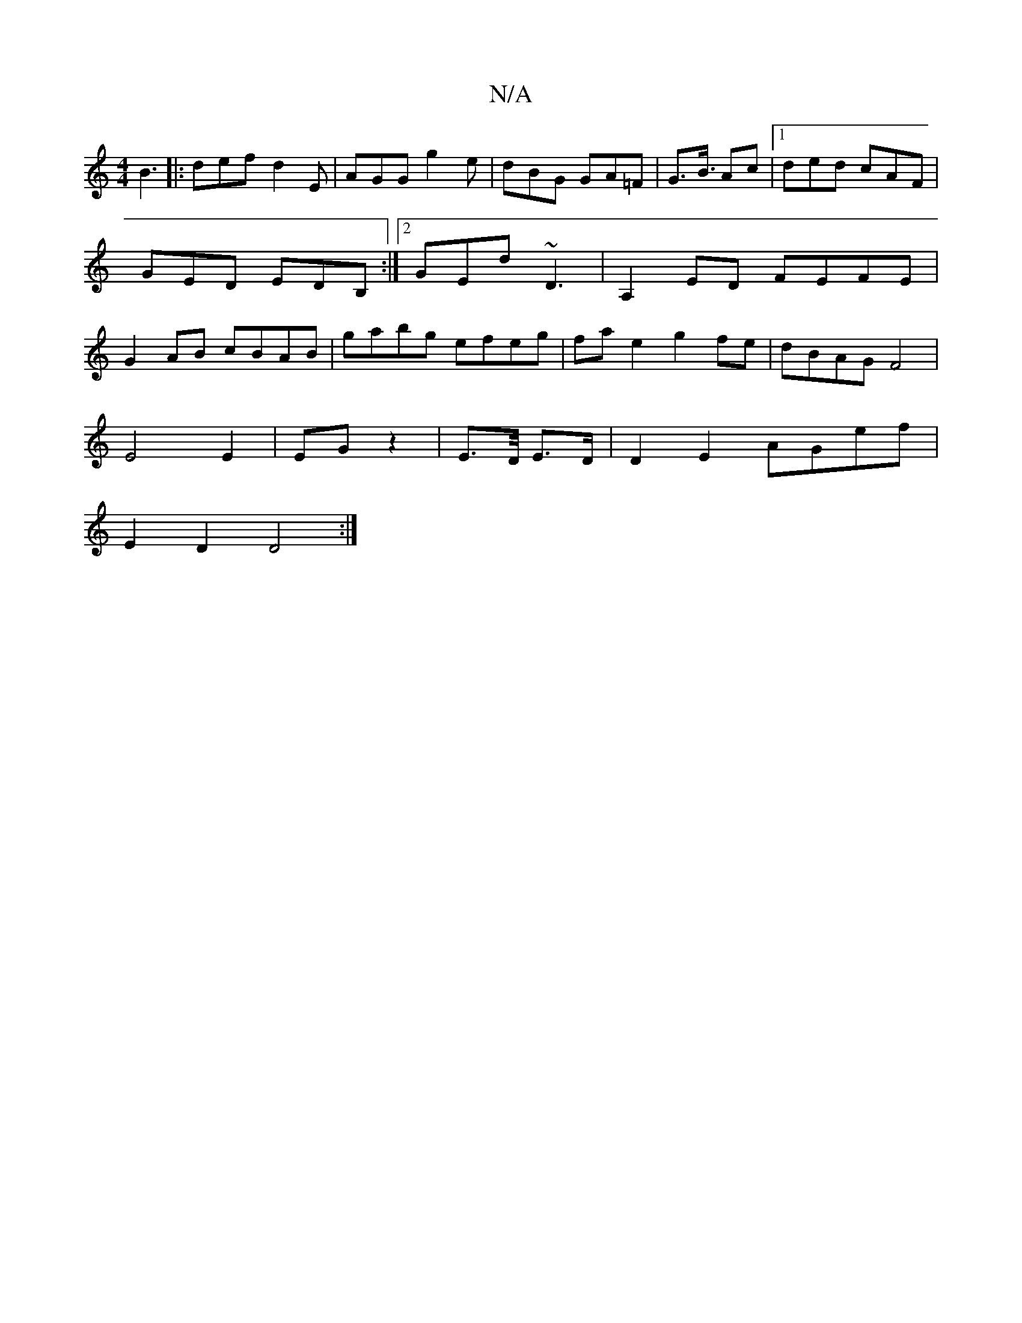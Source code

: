 X:1
T:N/A
M:4/4
R:N/A
K:Cmajor
 B3 |: def d2 E|AGG g2e|dBG GA=F|G3/2B3/4 Ac |[1 ded cAF | GED EDB, :|2 GED' ~D3 | A,2 ED FEFE|G2AB cBAB|gabg efeg|fa e2 g2fe|dBAG F4|
E4 E2|EG z2|E3/2D/4 E>D | D2 E2 AGef |
E2 D2 D4 :|

D2 FE- G3:|
f